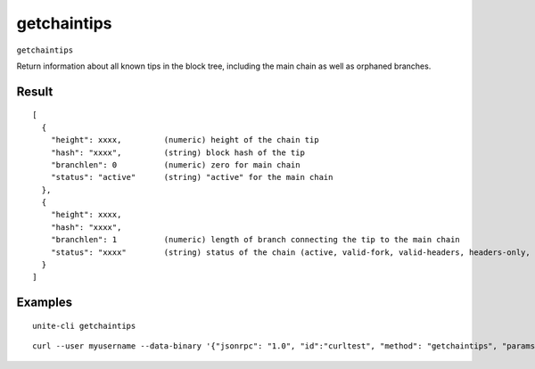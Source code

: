 .. Copyright (c) 2018 The Unit-e developers
   Distributed under the MIT software license, see the accompanying
   file LICENSE or https://opensource.org/licenses/MIT.

getchaintips
------------

``getchaintips``

Return information about all known tips in the block tree, including the main chain as well as orphaned branches.

Result
~~~~~~

::

  [
    {
      "height": xxxx,         (numeric) height of the chain tip
      "hash": "xxxx",         (string) block hash of the tip
      "branchlen": 0          (numeric) zero for main chain
      "status": "active"      (string) "active" for the main chain
    },
    {
      "height": xxxx,
      "hash": "xxxx",
      "branchlen": 1          (numeric) length of branch connecting the tip to the main chain
      "status": "xxxx"        (string) status of the chain (active, valid-fork, valid-headers, headers-only, invalid)
    }
  ]

Examples
~~~~~~~~

::

  unite-cli getchaintips

::

  curl --user myusername --data-binary '{"jsonrpc": "1.0", "id":"curltest", "method": "getchaintips", "params": [] }' -H 'content-type: text/plain;' http://127.0.0.1:7181/

